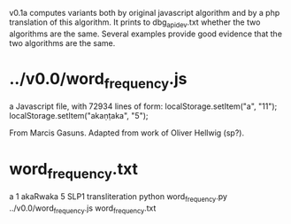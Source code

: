 
v0.1a   computes variants both by original javascript algorithm and
by a php translation of this algorithm.
It prints to dbg_apidev.txt  whether the two algorithms are the same.
Several examples provide good evidence that the two algorithms are the
same.
* ../v0.0/word_frequency.js
a Javascript file, with 72934 lines of form:
localStorage.setItem("a", "11");
localStorage.setItem("akaṇṭaka", "5");

From Marcis Gasuns. Adapted from work of Oliver Hellwig (sp?).

* word_frequency.txt
a 1
akaRwaka 5
SLP1 transliteration
python word_frequency.py ../v0.0/word_frequency.js word_frequency.txt

